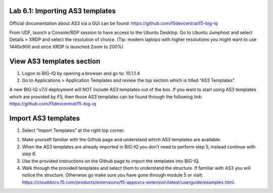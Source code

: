 Lab 6.1: Importing AS3 templates
--------------------------------

Official documentation about AS3 via a GUI can be found: https://github.com/f5devcentral/f5-big-iq

From UDF, launch a Console/RDP session to have access to the Ubuntu Desktop. Go to Ubuntu Jumphost and select Details > XRDP and select the resolution of choice. (Tip: modern laptops with higher resolutions you might want to use 1440x900 and once XRDP is launched Zoom to 200%)

.. image:: ../pictures/module6/lab-1-1.png
  :align: center

View AS3 templates section
--------------------------
#. Logon to BIG-IQ by opening a browser and go to: 10.1.1.4

#. Go to Applications > Application Templates and review the top section which is titled “AS3 Templates”.

A new BIG-IQ v7.0 deployment will NOT include AS3 templates out of the box. If you want to start using AS3 templates which are provided by F5, then those AS3 templates can be found through the following link: https://github.com/f5devcentral/f5-big-iq

Import AS3 templates
--------------------
#. Select “Import Templates” at the right top corner.

.. image:: ../pictures/module6/lab-1-2.png
  :align: center

#. Make yourself familiar with the Github page and understand which AS3 templates are available.

#. When the AS3 templates are already imported in BIG-IQ you don’t need to perform step 5, instead continue with step 6.

#. Use the provided instructions on the Github page to import the templates into BIG-IQ.

#. Walk through the provided templates and select them to understand the structure. If familiar with AS3 you will notice the structure. Otherwise go make sure you have gone through module 5 or visit: https://clouddocs.f5.com/products/extensions/f5-appsvcs-extension/latest/userguide/examples.html.
